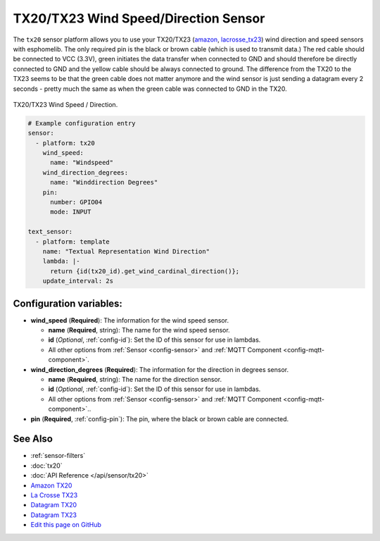 TX20/TX23 Wind Speed/Direction Sensor
===========================================

.. seo::
    :description: Instructions for setting up TX20/TX23 wind speed and direction sensors
    :image: images/tx20.jpg
    :keywords: TX20

The ``tx20`` sensor platform allows you to use your TX20/TX23
(`amazon <https://www.amazon.de/Technoline-TX-20/dp/B01HXZ3KLA>`__,
`lacrosse_tx23 <https://www.lacrossetechnology.com/tx23-wind-sensor>`__) 
wind direction and speed sensors with esphomelib. 
The only required pin is the black or brown cable (which is used to transmit data.)
The red cable should be connected to VCC (3.3V), green initiates the data transfer when connected to GND
and should therefore be directly connected to GND and the yellow cable should be always connected to ground.
The difference from the TX20 to the TX23 seems to be that the green cable does not matter anymore and the
wind sensor is just sending a datagram every 2 seconds - pretty much the same as when the green cable was
connected to GND in the TX20.

.. figure:: images/tx20.jpg
    :align: center
    :width: 50.0%

    TX20/TX23 Wind Speed / Direction.

.. _Amazon: https://www.amazon.de/Technoline-TX-20/dp/B01HXZ3KLA
.. _lacrosse_tx23: https://www.lacrossetechnology.com/tx23-wind-sensor

.. code-block:: yaml

    # Example configuration entry
    sensor:
      - platform: tx20
        wind_speed:
          name: "Windspeed"
        wind_direction_degrees:
          name: "Winddirection Degrees"
        pin: 
          number: GPIO04
          mode: INPUT

    text_sensor:
      - platform: template
        name: "Textual Representation Wind Direction"
        lambda: |-
          return {id(tx20_id).get_wind_cardinal_direction()};
        update_interval: 2s

Configuration variables:
------------------------

- **wind_speed** (**Required**): The information for the wind speed sensor.

  - **name** (**Required**, string): The name for the wind speed
    sensor.
  - **id** (*Optional*, :ref:`config-id`): Set the ID of this sensor for use in lambdas.
  - All other options from :ref:`Sensor <config-sensor>` and :ref:`MQTT Component <config-mqtt-component>`.

- **wind_direction_degrees** (**Required**): The information for the direction
  in degrees sensor.

  - **name** (**Required**, string): The name for the direction sensor.
  - **id** (*Optional*, :ref:`config-id`): Set the ID of this sensor for use in lambdas.
  - All other options from :ref:`Sensor <config-sensor>` and :ref:`MQTT Component <config-mqtt-component>`..

- **pin** (**Required**, :ref:`config-pin`): The pin, where the black or brown
  cable are connected.

See Also
--------

- :ref:`sensor-filters`
- :doc:`tx20`
- :doc:`API Reference </api/sensor/tx20>`
- `Amazon TX20 <https://www.amazon.de/Technoline-TX-20/dp/B01HXZ3KLA>`__
- `La Crosse TX23 <https://www.lacrossetechnology.com/tx23-wind-sensor>`__
- `Datagram TX20 <http://www.sdpro.eu/jm/images/allegati/TX20_Documentazione.pdf>`__
- `Datagram TX23 <https://www.lacrossetechnology.com/tx23-wind-sensor>`__
- `Edit this page on GitHub <https://github.com/OttoWinter/esphomedocs/blob/current/esphomeyaml/components/sensor/tx20.rst>`__

.. disqus::
